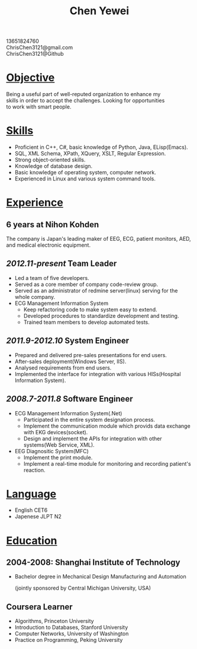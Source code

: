 #+TITLE: Chen Yewei
#+KEYWORDS: Resume, Chen Yewei, ChrisChen3121
#+OPTIONS: H:2 toc:nil num:nil ^:nil
#+BEGIN_CENTER
13651824760\\
ChrisChen3121@gmail.com\\
ChrisChen3121@Github\\
#+END_CENTER

* _Objective_
#+BEGIN_VERSE
Being a useful part of well-reputed organization to enhance my 
skills in order to accept the challenges. Looking for opportunities 
to work with smart people.
#+END_VERSE

* _Skills_
- Proficient in C++, C#, basic knowledge of Python, Java, ELisp(Emacs).
- SQL, XML Schema, XPath, XQuery, XSLT, Regular Expression.
- Strong object-oriented skills.
- Knowledge of database design.
- Basic knowledge of operating system, computer network.
- Experienced in Linux and various system command tools.

* _Experience_
** 6 years at Nihon Kohden
The company is Japan's leading maker of EEG, ECG, patient monitors, 
AED, and medical electronic equipment.

** /2012.11-present/ Team Leader
- Led a team of five developers.
- Served as a core member of company code-review group.
- Served as an administrator of redmine server(linux) serving for the whole company.
- ECG Management Information System
  - Keep refactoring code to make system easy to extend.
  - Developed procedures to standardize development and testing.
  - Trained team members to develop automated tests.

** /2011.9-2012.10/ System Engineer
- Prepared and delivered pre-sales presentations for end users.
- After-sales deployment(Windows Server, IIS).
- Analysed requirements from end users.
- Implemented the interface for integration with various HISs(Hospital Information System).

** /2008.7-2011.8/ Software Engineer
- ECG Management Information System(.Net)
  - Participated in the entire system designation process.
  - Implement the communication module which provids data exchange with EKG devices(socket).
  - Design and implement the APIs for integration with other systems(Web Service, XML).

- EEG Diagnositic System(MFC)
  - Implement the print module.
  - Implement a real-time module for monitoring and recording patient's reaction.

* _Language_
- English CET6
- Japenese JLPT N2

* _Education_
** 2004-2008: Shanghai Institute of Technology
- Bachelor degree in Mechanical Design Manufacturing and Automation

  (jointly sponsored by Central Michigan University, USA)

** Coursera Learner
- Algorithms, Princeton University
- Introduction to Databases, Stanford University
- Computer Networks, University of Washington
- Practice on Programming, Peking University
